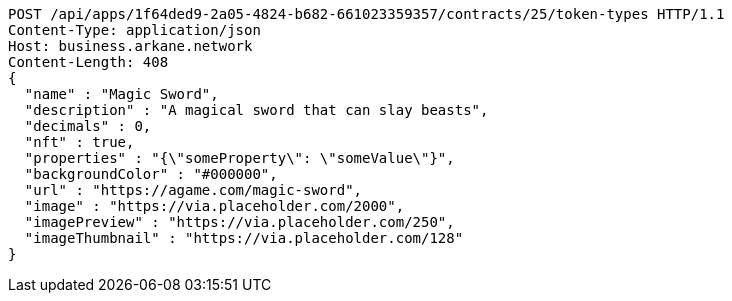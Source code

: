 [source,http,options="nowrap"]
----
POST /api/apps/1f64ded9-2a05-4824-b682-661023359357/contracts/25/token-types HTTP/1.1
Content-Type: application/json
Host: business.arkane.network
Content-Length: 408
{
  "name" : "Magic Sword",
  "description" : "A magical sword that can slay beasts",
  "decimals" : 0,
  "nft" : true,
  "properties" : "{\"someProperty\": \"someValue\"}",
  "backgroundColor" : "#000000",
  "url" : "https://agame.com/magic-sword",
  "image" : "https://via.placeholder.com/2000",
  "imagePreview" : "https://via.placeholder.com/250",
  "imageThumbnail" : "https://via.placeholder.com/128"
}
----
